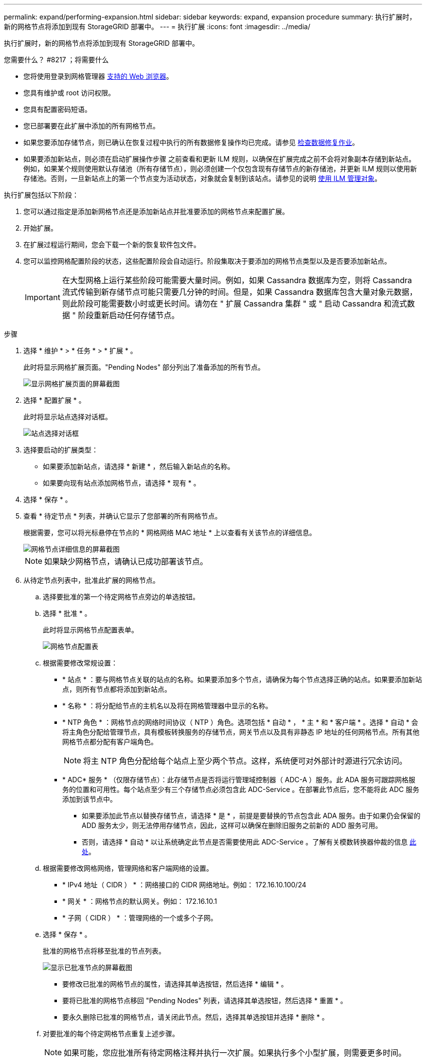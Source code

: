 ---
permalink: expand/performing-expansion.html 
sidebar: sidebar 
keywords: expand, expansion procedure 
summary: 执行扩展时，新的网格节点将添加到现有 StorageGRID 部署中。 
---
= 执行扩展
:icons: font
:imagesdir: ../media/


[role="lead"]
执行扩展时，新的网格节点将添加到现有 StorageGRID 部署中。

.您需要什么？ #8217 ；将需要什么
* 您将使用登录到网格管理器 xref:../admin/web-browser-requirements.adoc[支持的 Web 浏览器]。
* 您具有维护或 root 访问权限。
* 您具有配置密码短语。
* 您已部署要在此扩展中添加的所有网格节点。
* 如果您要添加存储节点，则已确认在恢复过程中执行的所有数据修复操作均已完成。请参见 xref:../maintain/checking-data-repair-jobs.adoc[检查数据修复作业]。
* 如果要添加新站点，则必须在启动扩展操作步骤 之前查看和更新 ILM 规则，以确保在扩展完成之前不会将对象副本存储到新站点。例如，如果某个规则使用默认存储池（所有存储节点），则必须创建一个仅包含现有存储节点的新存储池，并更新 ILM 规则以使用新存储池。否则，一旦新站点上的第一个节点变为活动状态，对象就会复制到该站点。请参见的说明 xref:../ilm/index.adoc[使用 ILM 管理对象]。


执行扩展包括以下阶段：

. 您可以通过指定是添加新网格节点还是添加新站点并批准要添加的网格节点来配置扩展。
. 开始扩展。
. 在扩展过程运行期间，您会下载一个新的恢复软件包文件。
. 您可以监控网格配置阶段的状态，这些配置阶段会自动运行。阶段集取决于要添加的网格节点类型以及是否要添加新站点。
+

IMPORTANT: 在大型网格上运行某些阶段可能需要大量时间。例如，如果 Cassandra 数据库为空，则将 Cassandra 流式传输到新存储节点可能只需要几分钟的时间。但是，如果 Cassandra 数据库包含大量对象元数据，则此阶段可能需要数小时或更长时间。请勿在 " 扩展 Cassandra 集群 " 或 " 启动 Cassandra 和流式数据 " 阶段重新启动任何存储节点。



.步骤
. 选择 * 维护 * > * 任务 * > * 扩展 * 。
+
此时将显示网格扩展页面。"Pending Nodes" 部分列出了准备添加的所有节点。

+
image::../media/grid_expansion_page.png[显示网格扩展页面的屏幕截图]

. 选择 * 配置扩展 * 。
+
此时将显示站点选择对话框。

+
image::../media/configure_expansion_dialog.gif[站点选择对话框]

. 选择要启动的扩展类型：
+
** 如果要添加新站点，请选择 * 新建 * ，然后输入新站点的名称。
** 如果要向现有站点添加网格节点，请选择 * 现有 * 。


. 选择 * 保存 * 。
. 查看 * 待定节点 * 列表，并确认它显示了您部署的所有网格节点。
+
根据需要，您可以将光标悬停在节点的 * 网格网络 MAC 地址 * 上以查看有关该节点的详细信息。

+
image::../media/grid_node_details.gif[网格节点详细信息的屏幕截图]

+

NOTE: 如果缺少网格节点，请确认已成功部署该节点。

. 从待定节点列表中，批准此扩展的网格节点。
+
.. 选择要批准的第一个待定网格节点旁边的单选按钮。
.. 选择 * 批准 * 。
+
此时将显示网格节点配置表单。

+
image::../media/grid_node_configuration.gif[网格节点配置表]

.. 根据需要修改常规设置：
+
*** * 站点 * ：要与网格节点关联的站点的名称。如果要添加多个节点，请确保为每个节点选择正确的站点。如果要添加新站点，则所有节点都将添加到新站点。
*** * 名称 * ：将分配给节点的主机名以及将在网格管理器中显示的名称。
*** * NTP 角色 * ：网格节点的网络时间协议（ NTP ）角色。选项包括 * 自动 * ， * 主 * 和 * 客户端 * 。选择 * 自动 * 会将主角色分配给管理节点，具有模板转换服务的存储节点，网关节点以及具有非静态 IP 地址的任何网格节点。所有其他网格节点都分配有客户端角色。
+

NOTE: 将主 NTP 角色分配给每个站点上至少两个节点。这样，系统便可对外部计时源进行冗余访问。

*** * ADC* 服务 * （仅限存储节点）：此存储节点是否将运行管理域控制器（ ADC-A ）服务。此 ADA 服务可跟踪网格服务的位置和可用性。每个站点至少有三个存储节点必须包含此 ADC-Service 。在部署此节点后，您不能将此 ADC 服务添加到该节点中。
+
**** 如果要添加此节点以替换存储节点，请选择 * 是 * ，前提是要替换的节点包含此 ADA 服务。由于如果仍会保留的 ADD 服务太少，则无法停用存储节点，因此，这样可以确保在删除旧服务之前新的 ADD 服务可用。
**** 否则，请选择 * 自动 * 以让系统确定此节点是否需要使用此 ADC-Service 。了解有关模数转换器仲裁的信息 xref:../maintain/understanding-adc-service-quorum.adoc[此处]。




.. 根据需要修改网格网络，管理网络和客户端网络的设置。
+
*** * IPv4 地址（ CIDR ） * ：网络接口的 CIDR 网络地址。例如： 172.16.10.100/24
*** * 网关 * ：网格节点的默认网关。例如： 172.16.10.1
*** * 子网（ CIDR ） * ：管理网络的一个或多个子网。


.. 选择 * 保存 * 。
+
批准的网格节点将移至批准的节点列表。

+
image::../media/grid_expansion_approved_nodes.png[显示已批准节点的屏幕截图]

+
*** 要修改已批准的网格节点的属性，请选择其单选按钮，然后选择 * 编辑 * 。
*** 要将已批准的网格节点移回 "Pending Nodes" 列表，请选择其单选按钮，然后选择 * 重置 * 。
*** 要永久删除已批准的网格节点，请关闭此节点。然后，选择其单选按钮并选择 * 删除 * 。


.. 对要批准的每个待定网格节点重复上述步骤。
+

NOTE: 如果可能，您应批准所有待定网格注释并执行一次扩展。如果执行多个小型扩展，则需要更多时间。



. 批准所有网格节点后，输入 * 配置密码短语 * ，然后选择 * 扩展 * 。
+
几分钟后，此页面将更新以显示扩展操作步骤 的状态。如果正在执行影响单个网格节点的任务，则网格节点状态部分将列出每个网格节点的当前状态。

+

NOTE: 在此过程中，对于设备， StorageGRID 设备安装程序会显示安装从第 3 阶段移至第 4 阶段 " 完成安装 " 。阶段 4 完成后，控制器将重新启动。

+
image::../media/grid_expansion_progress.png[此图通过周围的文本进行了说明。]

+

NOTE: 站点扩展包括一项额外任务，用于为新站点配置 Cassandra 。

. 显示 * 下载恢复包 * 链接后，立即下载恢复包文件。
+
在对 StorageGRID 系统进行网格拓扑更改后，您必须尽快下载恢复包文件的更新副本。通过恢复包文件，您可以在发生故障时还原系统。

+
.. 选择下载链接。
.. 输入配置密码短语，然后选择 * 开始下载 * 。
.. 下载完成后，打开 ` .zip` 文件并确认其中包含 `gpt 备份` 目录和 ` sed_said.zip` 文件。然后，提取 ` sa_sid.zip` 文件，转到 ` /GID* _REV*` 目录，确认您可以打开 `passwords.txt` 文件。
.. 将下载的恢复软件包文件（ .zip ）复制到两个安全的单独位置。
+

IMPORTANT: 恢复包文件必须受到保护，因为它包含可用于从 StorageGRID 系统获取数据的加密密钥和密码。



. 按照说明向现有站点添加存储节点或添加新站点。


[role="tabbed-block"]
====
.将存储节点添加到现有站点
--
如果要向现有站点添加一个或多个存储节点，请查看状态消息中显示的百分比，以监控 " 启动 Cassandra 和流式传输数据 " 阶段的进度。

image::../media/grid_expansion_starting_cassandra.png[网格扩展 > 启动 Cassandra 和流式传输数据]

此百分比根据可用的 Cassandra 数据总量以及已写入新节点的数据量估计 Cassandra 流操作的完成程度。


IMPORTANT: 请勿在 " 扩展 Cassandra 集群 " 或 " 启动 Cassandra 和流式数据 " 阶段重新启动任何存储节点。对于每个新存储节点，这些阶段可能需要花费数小时才能完成，尤其是在现有存储节点包含大量对象元数据的情况下。

--
.添加新站点
--
如果要添加新站点，请使用 `nodetool status` 监控 Cassandra 流式传输的进度，并查看在 " 扩展 Cassandra 集群 " 阶段已向新站点复制多少元数据。新站点上的总数据负载应介于当前站点总负载的 20% 左右。


IMPORTANT: 请勿在 " 扩展 Cassandra 集群 " 或 " 启动 Cassandra 和流式数据 " 阶段重新启动任何存储节点。对于每个新存储节点，这些阶段可能需要花费数小时才能完成，尤其是在现有存储节点包含大量对象元数据的情况下。

--
====
. 继续监控扩展，直到所有任务均完成，并且 * 配置扩展 * 按钮再次出现。


根据您添加的网格节点类型，您必须执行其他集成和配置步骤。请参见 xref:configuring-expanded-storagegrid-system.adoc[扩展后的配置步骤]。
